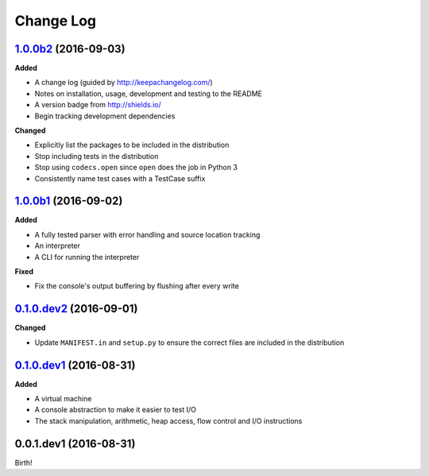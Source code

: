 Change Log
----------

`1.0.0b2`_ (2016-09-03)
+++++++++++++++++++++++

**Added**

- A change log (guided by http://keepachangelog.com/)
- Notes on installation, usage, development and testing to the README
- A version badge from http://shields.io/
- Begin tracking development dependencies

**Changed**

- Explicitly list the packages to be included in the distribution
- Stop including tests in the distribution
- Stop using ``codecs.open`` since ``open`` does the job in Python 3
- Consistently name test cases with a TestCase suffix

`1.0.0b1`_ (2016-09-02)
+++++++++++++++++++++++

**Added**

- A fully tested parser with error handling and source location tracking
- An interpreter
- A CLI for running the interpreter

**Fixed**

- Fix the console's output buffering by flushing after every write

`0.1.0.dev2`_ (2016-09-01)
++++++++++++++++++++++++++

**Changed**

- Update ``MANIFEST.in`` and ``setup.py`` to ensure the correct files are included in the distribution


`0.1.0.dev1`_ (2016-08-31)
++++++++++++++++++++++++++

**Added**

- A virtual machine
- A console abstraction to make it easier to test I/O
- The stack manipulation, arithmetic, heap access, flow control and I/O instructions

0.0.1.dev1 (2016-08-31)
+++++++++++++++++++++++

Birth!

.. _`Unreleased`: https://github.com/dwayne/whitespace-python/compare/v1.0.0b2...HEAD
.. _`1.0.0b2`: https://github.com/dwayne/whitespace-python/compare/v1.0.0b1...v1.0.0b2
.. _`1.0.0b1`: https://github.com/dwayne/whitespace-python/compare/v0.1.0.dev2...v1.0.0b1
.. _`0.1.0.dev2`: https://github.com/dwayne/whitespace-python/compare/v0.1.0.dev1...v0.1.0.dev2
.. _`0.1.0.dev1`: https://github.com/dwayne/whitespace-python/compare/v0.0.1.dev1...v0.1.0.dev1

